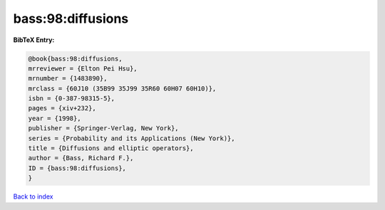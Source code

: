 bass:98:diffusions
==================

.. :cite:t:`bass:98:diffusions`

.. bibliography:: ../../All.bib

**BibTeX Entry:**

.. code-block:: bibtex

   @book{bass:98:diffusions,
   mrreviewer = {Elton Pei Hsu},
   mrnumber = {1483890},
   mrclass = {60J10 (35B99 35J99 35R60 60H07 60H10)},
   isbn = {0-387-98315-5},
   pages = {xiv+232},
   year = {1998},
   publisher = {Springer-Verlag, New York},
   series = {Probability and its Applications (New York)},
   title = {Diffusions and elliptic operators},
   author = {Bass, Richard F.},
   ID = {bass:98:diffusions},
   }

`Back to index <../index>`_
